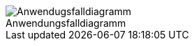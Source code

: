 :figure-caption!:

[#img-Anwendungsfalldiagramm]
.Anwendungsfalldiagramm
image::./../../asciidoc/models/design/Anwendungsfalldiagramm.png[Anwendugsfalldiagramm]